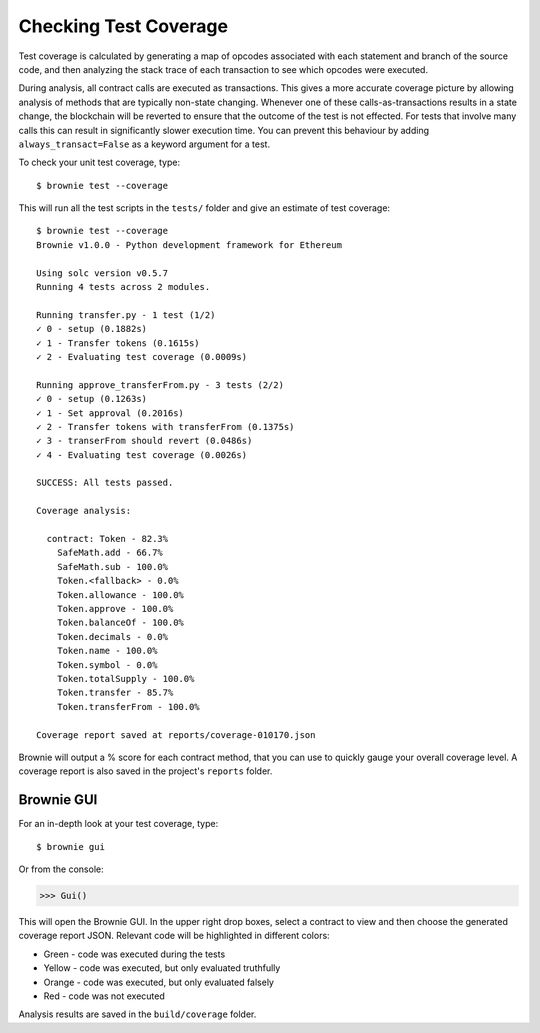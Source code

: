 .. _coverage:

======================
Checking Test Coverage
======================

Test coverage is calculated by generating a map of opcodes associated with each statement and branch of the source code, and then analyzing the stack trace of each transaction to see which opcodes were executed.

During analysis, all contract calls are executed as transactions. This gives a more accurate coverage picture by allowing analysis of methods that are typically non-state changing.  Whenever one of these calls-as-transactions results in a state change, the blockchain will be reverted to ensure that the outcome of the test is not effected. For tests that involve many calls this can result in significantly slower execution time. You can prevent this behaviour by adding ``always_transact=False`` as a keyword argument for a test.

To check your unit test coverage, type:

::

    $ brownie test --coverage

This will run all the test scripts in the ``tests/`` folder and give an estimate of test coverage:

::

    $ brownie test --coverage
    Brownie v1.0.0 - Python development framework for Ethereum

    Using solc version v0.5.7
    Running 4 tests across 2 modules.

    Running transfer.py - 1 test (1/2)
    ✓ 0 - setup (0.1882s)
    ✓ 1 - Transfer tokens (0.1615s)
    ✓ 2 - Evaluating test coverage (0.0009s)

    Running approve_transferFrom.py - 3 tests (2/2)
    ✓ 0 - setup (0.1263s)
    ✓ 1 - Set approval (0.2016s)
    ✓ 2 - Transfer tokens with transferFrom (0.1375s)
    ✓ 3 - transerFrom should revert (0.0486s)
    ✓ 4 - Evaluating test coverage (0.0026s)

    SUCCESS: All tests passed.

    Coverage analysis:

      contract: Token - 82.3%
        SafeMath.add - 66.7%
        SafeMath.sub - 100.0%
        Token.<fallback> - 0.0%
        Token.allowance - 100.0%
        Token.approve - 100.0%
        Token.balanceOf - 100.0%
        Token.decimals - 0.0%
        Token.name - 100.0%
        Token.symbol - 0.0%
        Token.totalSupply - 100.0%
        Token.transfer - 85.7%
        Token.transferFrom - 100.0%

    Coverage report saved at reports/coverage-010170.json

Brownie will output a % score for each contract method, that you can use to quickly gauge your overall coverage level. A coverage report is also saved in the project's ``reports`` folder.

.. _coverage-gui:

Brownie GUI
===========

For an in-depth look at your test coverage, type:

::

    $ brownie gui

Or from the console:

.. code-block:: python

    >>> Gui()

This will open the Brownie GUI. In the upper right drop boxes, select a contract to view and then choose the generated coverage report JSON. Relevant code will be highlighted in different colors:

* Green - code was executed during the tests
* Yellow - code was executed, but only evaluated truthfully
* Orange - code was executed, but only evaluated falsely
* Red - code was not executed

.. image:: opview.png

Analysis results are saved in the ``build/coverage`` folder.
